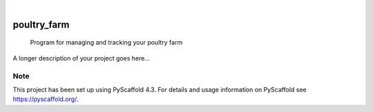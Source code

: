 .. These are examples of badges you might want to add to your README:
   please update the URLs accordingly

    .. image:: https://api.cirrus-ci.com/github/<USER>/poultry_farm.svg?branch=main
        :alt: Built Status
        :target: https://cirrus-ci.com/github/<USER>/poultry_farm
    .. image:: https://readthedocs.org/projects/poultry_farm/badge/?version=latest
        :alt: ReadTheDocs
        :target: https://poultry_farm.readthedocs.io/en/stable/
    .. image:: https://img.shields.io/coveralls/github/<USER>/poultry_farm/main.svg
        :alt: Coveralls
        :target: https://coveralls.io/r/<USER>/poultry_farm
    .. image:: https://img.shields.io/pypi/v/poultry_farm.svg
        :alt: PyPI-Server
        :target: https://pypi.org/project/poultry_farm/
    .. image:: https://img.shields.io/conda/vn/conda-forge/poultry_farm.svg
        :alt: Conda-Forge
        :target: https://anaconda.org/conda-forge/poultry_farm
    .. image:: https://pepy.tech/badge/poultry_farm/month
        :alt: Monthly Downloads
        :target: https://pepy.tech/project/poultry_farm
    .. image:: https://img.shields.io/twitter/url/http/shields.io.svg?style=social&label=Twitter
        :alt: Twitter
        :target: https://twitter.com/poultry_farm

.. image:: https://img.shields.io/badge/-PyScaffold-005CA0?logo=pyscaffold
    :alt: Project generated with PyScaffold
    :target: https://pyscaffold.org/

|

============
poultry_farm
============


    Program for managing and tracking your poultry farm


A longer description of your project goes here...


.. _pyscaffold-notes:

Note
====

This project has been set up using PyScaffold 4.3. For details and usage
information on PyScaffold see https://pyscaffold.org/.
